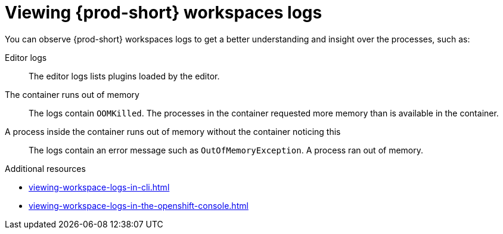 :_content-type: REFERENCE
:description: Viewing {prod-short} workspaces logs
:keywords: administration-guide, viewing-che-workspaces-logs
:navtitle: Viewing {prod-short} workspaces logs
:page-aliases: .:viewing-che-workspaces-logs.adoc, administration-guide:viewing-che-workspaces-logs.adoc

[id="viewing-{prod-id-short}-workspaces-logs"]
= Viewing {prod-short} workspaces logs

You can observe {prod-short} workspaces logs to get a better understanding and insight over the processes, such as:

Editor logs::
The editor logs lists plugins loaded by the editor.

The container runs out of memory::
The logs contain `OOMKilled`.
The processes in the container requested more memory than is available in the container.

A process inside the container runs out of memory without the container noticing this::
The logs contain an error message such as `OutOfMemoryException`.
A process ran out of memory.

.Additional resources
* xref:viewing-workspace-logs-in-cli.adoc[]
* xref:viewing-workspace-logs-in-the-openshift-console.adoc[]
